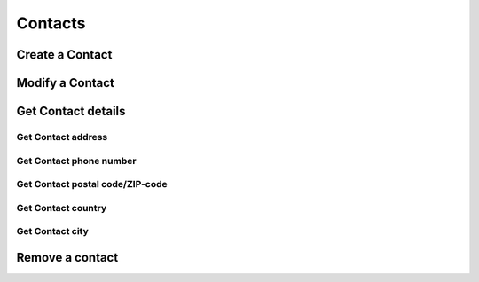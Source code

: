 ========
Contacts
========

Create a Contact
----------------

.. http:post:: /contacts/(str:name)

   :query name: The Username.
   :form address: Address.
   :form phone: Phone number.
   :form postalcode: Postal code.
   :form country: Country.
   :form city: City.
   :statuscode 403: User is not permitted to change details.
   :statuscode 401: Not logged in.
   :statuscode 404: :js:data:`User.name` not found.
   :statuscode 200: Success!

Modify a Contact
----------------

.. http:put:: /contacts/(str:name)

   :query name: The Username.
   :form address: Address.
   :form phone: Phone number.
   :form postalcode: Postal code.
   :form country: Country.
   :form city: City.
   :statuscode 403: User is not permitted to change details.
   :statuscode 401: Not logged in.
   :statuscode 404: :js:data:`User.name` not found.
   :statuscode 200: Success!

Get Contact details
-------------------

.. http:get:: /contacts/(str:name)

   :query name: The Username.
   
   :query address: Address.
   :query phone: Phone number.
   :query postalcode: Postal code.
   :query country: Country.
   :query city: City.
   :statuscode 403: User is not permitted to retrieve contact details.
   :statuscode 401: Not logged in.
   :statuscode 404: :js:data:`User.name` not found.
   :statuscode 200: Success!

Get Contact address
~~~~~~~~~~~~~~~~~~~

.. http:get:: /contacts/(str:name)/address

   :query name: The Username.
   
   :statuscode 403: User is not permitted to retrieve contact details.
   :statuscode 401: Not logged in.
   :statuscode 404: :js:data:`User.name` not found.
   :statuscode 200: Success!
   
Get Contact phone number
~~~~~~~~~~~~~~~~~~~~~~~~

.. http:get:: /contacts/(str:name)/phone

   :query name: The Username.
   
   :statuscode 403: User is not permitted to retrieve contact details.
   :statuscode 401: Not logged in.
   :statuscode 404: :js:data:`User.name` not found.
   :statuscode 200: Success!
   
Get Contact postal code/ZIP-code
~~~~~~~~~~~~~~~~~~~~~~~~~~~~~~~~

.. http:get:: /contacts/(str:name)/postalcode

   :query name: The Username.
   
   :statuscode 403: User is not permitted to retrieve contact details.
   :statuscode 401: Not logged in.
   :statuscode 404: :js:data:`User.name` not found.
   :statuscode 200: Success!

Get Contact country
~~~~~~~~~~~~~~~~~~~

.. http:get:: /contacts/(str:name)/country

   :query name: The Username.

   :statuscode 403: User is not permitted to retrieve contact details.
   :statuscode 401: Not logged in.
   :statuscode 404: :js:data:`User.name` not found.
   :statuscode 200: Success!
   
Get Contact city
~~~~~~~~~~~~~~~~

.. http:get:: /contacts/(str:name)/city

   :query name: The Username.
   
   :statuscode 403: User is not permitted to retrieve contact details.
   :statuscode 401: Not logged in.
   :statuscode 404: :js:data:`User.name` not found.
   :statuscode 200: Success!

Remove a contact
----------------

.. http:delete:: /contacts/(str:name)
   
   :query name: The Username.
   :statuscode 403: User is not permitted to do that.
   :statuscode 401: Not logged in.
   :statuscode 404: :js:data:`User.name` not found.
   :statuscode 200: Success!
